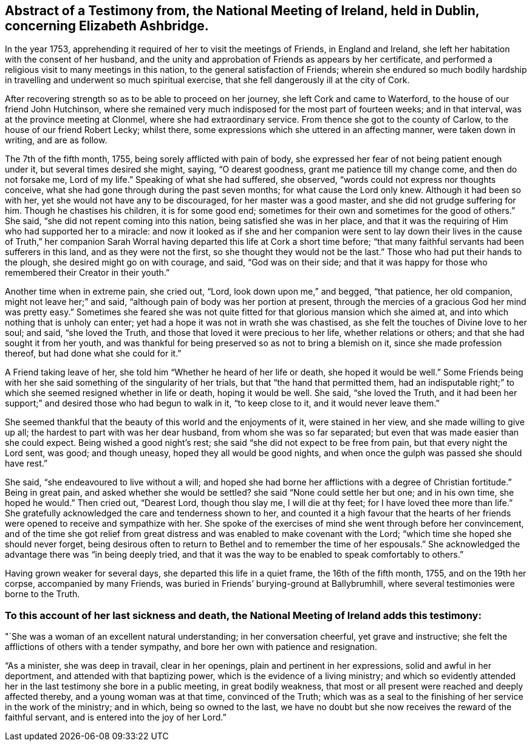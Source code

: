 [short="Testimony from the National Meeting of Ireland"]
== Abstract of a Testimony from, the National Meeting of Ireland, held in Dublin, concerning Elizabeth Ashbridge.

In the year 1753, apprehending it required of her to visit the meetings of Friends,
in England and Ireland, she left her habitation with the consent of her husband,
and the unity and approbation of Friends as appears by her certificate,
and performed a religious visit to many meetings in this nation,
to the general satisfaction of Friends;
wherein she endured so much bodily hardship in travelling
and underwent so much spiritual exercise,
that she fell dangerously ill at the city of Cork.

After recovering strength so as to be able to proceed on her journey,
she left Cork and came to Waterford, to the house of our friend John Hutchinson,
where she remained very much indisposed for the most part of fourteen weeks;
and in that interval, was at the province meeting at Clonmel,
where she had extraordinary service.
From thence she got to the county of Carlow, to the house of our friend Robert Lecky;
whilst there, some expressions which she uttered in an affecting manner,
were taken down in writing, and are as follow.

The 7th of the fifth month, 1755, being sorely afflicted with pain of body,
she expressed her fear of not being patient enough under it,
but several times desired she might, saying, "`O dearest goodness,
grant me patience till my change come, and then do not forsake me, Lord of my life.`"
Speaking of what she had suffered, she observed,
"`words could not express nor thoughts conceive,
what she had gone through during the past seven months;
for what cause the Lord only knew.
Although it had been so with her, yet she would not have any to be discouraged,
for her master was a good master, and she did not grudge suffering for him.
Though he chastises his children, it is for some good end;
sometimes for their own and sometimes for the good of others.`"
She said, "`she did not repent coming into this nation,
being satisfied she was in her place,
and that it was the requiring of Him who had supported her to a miracle:
and now it looked as if she and her companion were sent to lay
down their lives in the cause of Truth,`" her companion Sarah Worral
having departed this life at Cork a short time before;
"`that many faithful servants had been sufferers in this land,
and as they were not the first, so she thought they would not be the last.`"
Those who had put their hands to the plough, she desired might go on with courage,
and said, "`God was on their side;
and that it was happy for those who remembered their Creator in their youth.`"

Another time when in extreme pain, she cried out, "`Lord,
look down upon me,`" and begged, "`that patience, her old companion,
might not leave her;`" and said, "`although pain of body was her portion at present,
through the mercies of a gracious God her mind was pretty easy.`"
Sometimes she feared she was not quite fitted for
that glorious mansion which she aimed at,
and into which nothing that is unholy can enter;
yet had a hope it was not in wrath she was chastised,
as she felt the touches of Divine love to her soul; and said, "`she loved the Truth,
and those that loved it were precious to her life, whether relations or others;
and that she had sought it from her youth,
and was thankful for being preserved so as not to bring a blemish on it,
since she made profession thereof, but had done what she could for it.`"

A Friend taking leave of her, she told him "`Whether he heard of her life or death,
she hoped it would be well.`"
Some Friends being with her she said something of the singularity of her trials,
but that "`the hand that permitted them,
had an indisputable right;`" to which she seemed resigned whether in life or death,
hoping it would be well.
She said, "`she loved the Truth,
and it had been her support;`" and desired those who had begun to walk in it,
"`to keep close to it, and it would never leave them.`"

She seemed thankful that the beauty of this world and the enjoyments of it,
were stained in her view, and she made willing to give up all;
the hardest to part with was her dear husband, from whom she was so far separated;
but even that was made easier than she could expect.
Being wished a good night`'s rest; she said "`she did not expect to be free from pain,
but that every night the Lord sent, was good; and though uneasy,
hoped they all would be good nights,
and when once the gulph was passed she should have rest.`"

She said, "`she endeavoured to live without a will;
and hoped she had borne her afflictions with a degree of Christian fortitude.`"
Being in great pain, and asked whether she would be settled?
she said "`None could settle her but one; and in his own time, she hoped he would.`"
Then cried out, "`Dearest Lord, though thou slay me, I will die at thy feet;
for I have loved thee more than life.`"
She gratefully acknowledged the care and tenderness shown to her,
and counted it a high favour that the hearts of her friends
were opened to receive and sympathize with her.
She spoke of the exercises of mind she went through before her convincement,
and of the time she got relief from great distress
and was enabled to make covenant with the Lord;
"`which time she hoped she should never forget,
being desirous often to return to Bethel and to remember the time of her espousals.`"
She acknowledged the advantage there was "`in being deeply tried,
and that it was the way to be enabled to speak comfortably to others.`"

Having grown weaker for several days, she departed this life in a quiet frame,
the 16th of the fifth month, 1755, and on the 19th her corpse,
accompanied by many Friends, was buried in Friends`' burying-ground at Ballybrumhill,
where several testimonies were borne to the Truth.

[.blurb]
=== To this account of her last sickness and death, the National Meeting of Ireland adds this testimony:

"`She was a woman of an excellent natural understanding; in her conversation cheerful,
yet grave and instructive; she felt the afflictions of others with a tender sympathy,
and bore her own with patience and resignation.

"`As a minister, she was deep in travail, clear in her openings,
plain and pertinent in her expressions, solid and awful in her deportment,
and attended with that baptizing power, which is the evidence of a living ministry;
and which so evidently attended her in the last testimony she bore in a public meeting,
in great bodily weakness,
that most or all present were reached and deeply affected thereby,
and a young woman was at that time, convinced of the Truth;
which was as a seal to the finishing of her service in the work of the ministry;
and in which, being so owned to the last,
we have no doubt but she now receives the reward of the faithful servant,
and is entered into the joy of her Lord.`"
